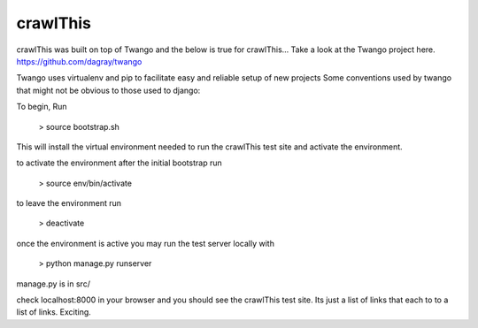 crawlThis
=========

crawlThis was built on top of Twango and the below is true for crawlThis...
Take a look at the Twango project here. https://github.com/dagray/twango


Twango uses virtualenv and pip to facilitate easy and reliable setup of new projects
Some conventions used by twango that might not be obvious to those used to django:

To begin, Run 

  > source bootstrap.sh

This will install the virtual environment needed to run the crawlThis test site and activate the environment.

to activate the environment after the initial bootstrap run

  > source env/bin/activate

to leave the environment run

  > deactivate

once the environment is active you may run the test server locally with
  
  > python manage.py runserver

manage.py is in src/

check localhost:8000 in your browser and you should see the crawlThis test site. Its just a list of links that each to to a list of links. Exciting.